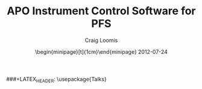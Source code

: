 #+STARTUP: beamer
#+LaTeX_CLASS: beamer
#+LaTeX_CLASS_OPTIONS: [10pt, t]
###+LATEX_HEADER: \usepackage{Talks}
#+BEAMER_FRAME_LEVEL: 2
#+TITLE: APO Instrument Control Software for PFS
#+AUTHOR: Craig Loomis
#+DATE: \begin{minipage}[t]{1cm}\vspace*{-2.8mm}\includegraphics[height=3.2mm]{Tokyo}\end{minipage} 2012-07-24
#+COLUMNS: %45ITEM %10BEAMER_env(Env) %8BEAMER_envargs(Env Args) %4BEAMER_col(Col) %8BEAMER_extra(Extra)
#+PROPERTY: BEAMER_col_ALL 0.1 0.2 0.3 0.4 0.5 0.6 0.7 0.8 0.9 1.0 :ETC
#+OPTIONS: toc:nil

